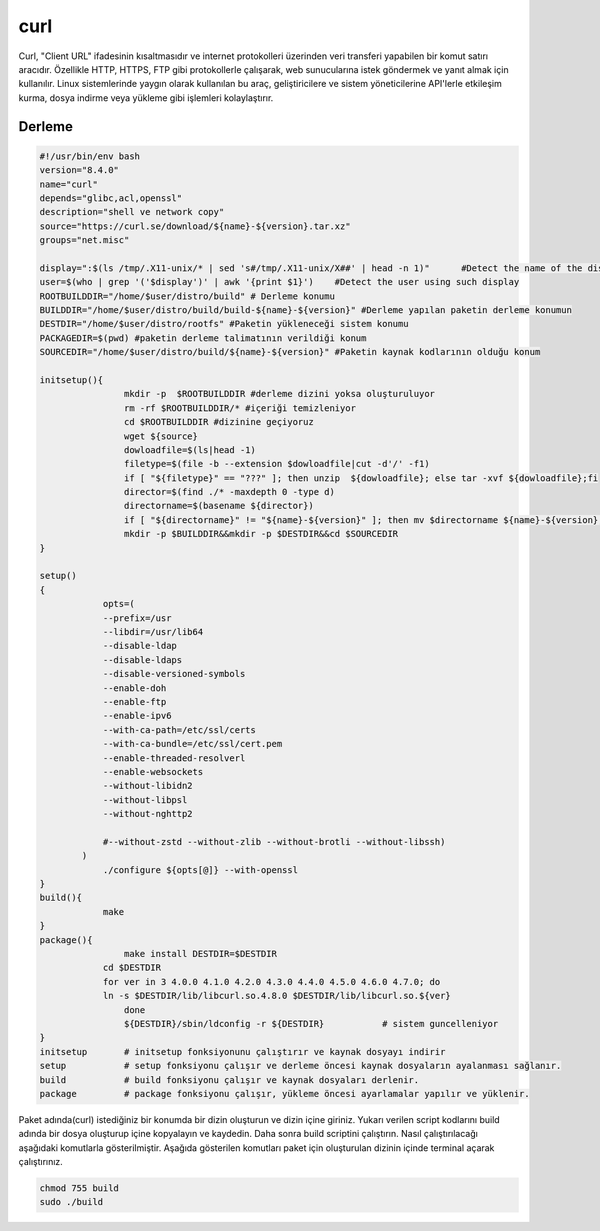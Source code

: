 curl
++++

Curl, "Client URL" ifadesinin kısaltmasıdır ve internet protokolleri üzerinden veri transferi yapabilen bir komut satırı aracıdır. Özellikle HTTP, HTTPS, FTP gibi protokollerle çalışarak, web sunucularına istek göndermek ve yanıt almak için kullanılır. Linux sistemlerinde yaygın olarak kullanılan bu araç, geliştiricilere ve sistem yöneticilerine API'lerle etkileşim kurma, dosya indirme veya yükleme gibi işlemleri kolaylaştırır.

Derleme
--------

.. code-block:: shell
	
	#!/usr/bin/env bash
	version="8.4.0"
	name="curl"
	depends="glibc,acl,openssl"
	description="shell ve network copy"
	source="https://curl.se/download/${name}-${version}.tar.xz"
	groups="net.misc"
	
	display=":$(ls /tmp/.X11-unix/* | sed 's#/tmp/.X11-unix/X##' | head -n 1)"	#Detect the name of the display in use
	user=$(who | grep '('$display')' | awk '{print $1}')	#Detect the user using such display
	ROOTBUILDDIR="/home/$user/distro/build" # Derleme konumu
	BUILDDIR="/home/$user/distro/build/build-${name}-${version}" #Derleme yapılan paketin derleme konumun
	DESTDIR="/home/$user/distro/rootfs" #Paketin yükleneceği sistem konumu
	PACKAGEDIR=$(pwd) #paketin derleme talimatının verildiği konum
	SOURCEDIR="/home/$user/distro/build/${name}-${version}" #Paketin kaynak kodlarının olduğu konum

	initsetup(){
		        mkdir -p  $ROOTBUILDDIR #derleme dizini yoksa oluşturuluyor
		        rm -rf $ROOTBUILDDIR/* #içeriği temizleniyor
		        cd $ROOTBUILDDIR #dizinine geçiyoruz
		        wget ${source}
		        dowloadfile=$(ls|head -1)
		        filetype=$(file -b --extension $dowloadfile|cut -d'/' -f1)
		        if [ "${filetype}" == "???" ]; then unzip  ${dowloadfile}; else tar -xvf ${dowloadfile};fi
		        director=$(find ./* -maxdepth 0 -type d)
		        directorname=$(basename ${director})
		        if [ "${directorname}" != "${name}-${version}" ]; then mv $directorname ${name}-${version};fi
		        mkdir -p $BUILDDIR&&mkdir -p $DESTDIR&&cd $SOURCEDIR
	}

	setup()
	{
		    opts=(
		    --prefix=/usr
		    --libdir=/usr/lib64
		    --disable-ldap
		    --disable-ldaps
		    --disable-versioned-symbols
		    --enable-doh
		    --enable-ftp
		    --enable-ipv6
		    --with-ca-path=/etc/ssl/certs
		    --with-ca-bundle=/etc/ssl/cert.pem
		    --enable-threaded-resolverl
		    --enable-websockets
		    --without-libidn2
		    --without-libpsl
		    --without-nghttp2
		     
		    #--without-zstd --without-zlib --without-brotli --without-libssh)
		)
		    ./configure ${opts[@]} --with-openssl
	}
	build(){
		    make
	}
	package(){
			make install DESTDIR=$DESTDIR
		    cd $DESTDIR
		    for ver in 3 4.0.0 4.1.0 4.2.0 4.3.0 4.4.0 4.5.0 4.6.0 4.7.0; do
		    ln -s $DESTDIR/lib/libcurl.so.4.8.0 $DESTDIR/lib/libcurl.so.${ver}
			done
			${DESTDIR}/sbin/ldconfig -r ${DESTDIR}           # sistem guncelleniyor
	}
	initsetup       # initsetup fonksiyonunu çalıştırır ve kaynak dosyayı indirir
	setup           # setup fonksiyonu çalışır ve derleme öncesi kaynak dosyaların ayalanması sağlanır.
	build           # build fonksiyonu çalışır ve kaynak dosyaları derlenir.
	package         # package fonksiyonu çalışır, yükleme öncesi ayarlamalar yapılır ve yüklenir.

Paket adında(curl) istediğiniz bir konumda bir dizin oluşturun ve dizin içine giriniz. Yukarı verilen script kodlarını build adında bir dosya oluşturup içine kopyalayın ve kaydedin. Daha sonra build scriptini çalıştırın. Nasıl çalıştırılacağı aşağıdaki komutlarla gösterilmiştir. Aşağıda gösterilen komutları paket için oluşturulan dizinin içinde terminal açarak çalıştırınız.


.. code-block:: shell
	
	chmod 755 build
	sudo ./build
  
.. raw:: pdf

   PageBreak




